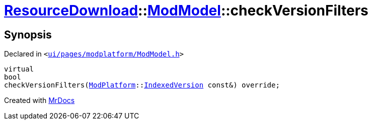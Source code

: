 [#ResourceDownload-ModModel-checkVersionFilters]
= xref:ResourceDownload.adoc[ResourceDownload]::xref:ResourceDownload/ModModel.adoc[ModModel]::checkVersionFilters
:relfileprefix: ../../
:mrdocs:


== Synopsis

Declared in `&lt;https://github.com/PrismLauncher/PrismLauncher/blob/develop/launcher/ui/pages/modplatform/ModModel.h#L50[ui&sol;pages&sol;modplatform&sol;ModModel&period;h]&gt;`

[source,cpp,subs="verbatim,replacements,macros,-callouts"]
----
virtual
bool
checkVersionFilters(xref:ModPlatform.adoc[ModPlatform]::xref:ModPlatform/IndexedVersion.adoc[IndexedVersion] const&) override;
----



[.small]#Created with https://www.mrdocs.com[MrDocs]#
